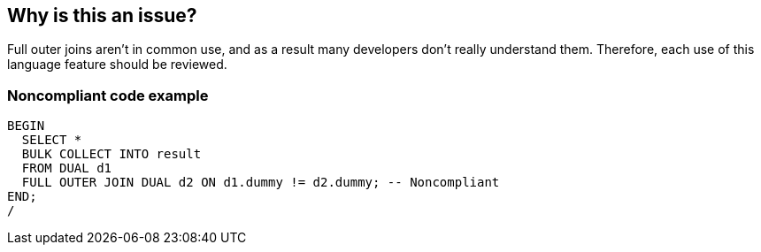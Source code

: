 == Why is this an issue?

Full outer joins aren't in common use, and as a result many developers don't really understand them. Therefore, each use of this language feature should be reviewed.


=== Noncompliant code example

[source,sql]
----
BEGIN
  SELECT *
  BULK COLLECT INTO result
  FROM DUAL d1
  FULL OUTER JOIN DUAL d2 ON d1.dummy != d2.dummy; -- Noncompliant
END;
/
----

ifdef::env-github,rspecator-view[]

'''
== Implementation Specification
(visible only on this page)

=== Message

Review this use of "FULL OUTER JOIN".


endif::env-github,rspecator-view[]
